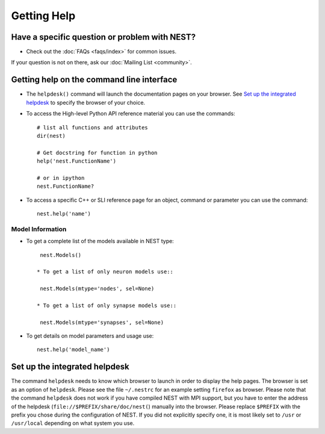 Getting Help
=================


Have a specific question or problem with NEST?
------------------------------------------------

* Check out the :doc:`FAQs <faqs/index>` for common issues.

If your question is not on there, ask our :doc:`Mailing List <community>`.

Getting help on the command line interface
-------------------------------------------

* The ``helpdesk()`` command will launch the documentation pages on your browser.
  See `Set up the integrated helpdesk`_ to specify the browser of your choice.

* To access the High-level Python API reference material you can use the commands::

     # list all functions and attributes
     dir(nest)

     # Get docstring for function in python
     help('nest.FunctionName')

     # or in ipython
     nest.FunctionName?

* To access a specific C++ or SLI reference page for an object, command or parameter you can use the command::

    nest.help('name')

Model Information
~~~~~~~~~~~~~~~~~~~

* To get a complete list of the models available in NEST type::

    nest.Models()

   * To get a list of only neuron models use::

    nest.Models(mtype='nodes', sel=None)

   * To get a list of only synapse models use::

    nest.Models(mtype='synapses', sel=None)

* To get details on model parameters and usage use::

    nest.help('model_name')


Set up the integrated helpdesk
--------------------------------

The command ``helpdesk`` needs to know which browser to launch in order
to display the help pages. The browser is set as an option of
``helpdesk``. Please see the file ``~/.nestrc`` for an example setting
``firefox`` as browser. Please note that the command ``helpdesk`` does
not work if you have compiled NEST with MPI support, but you have to
enter the address of the helpdesk (``file://$PREFIX/share/doc/nest(``)
manually into the browser. Please replace ``$PREFIX`` with the prefix
you chose during the configuration of NEST. If you did not explicitly
specify one, it is most likely set to ``/usr`` or ``/usr/local``
depending on what system you use.

